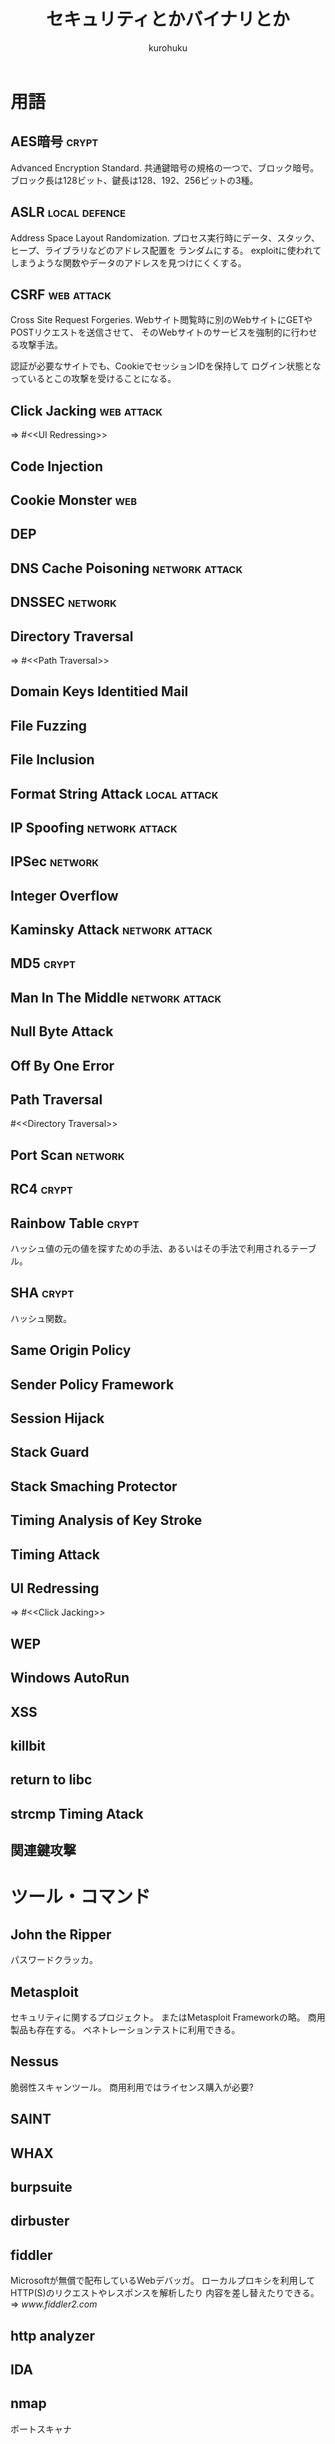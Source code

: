 #+last updated : 2011/10/30 01:06
#+TITLE: セキュリティとかバイナリとか
#+AUTHOR: kurohuku
#+LANGUAGE: ja
#+OPTIONS: toc:t

* 用語
** AES暗号 							      :crypt:
Advanced Encryption Standard.
共通鍵暗号の規格の一つで、ブロック暗号。
ブロック長は128ビット、鍵長は128、192、256ビットの3種。

** ASLR 						      :local:defence:
Address Space Layout Randomization.
プロセス実行時にデータ、スタック、ヒープ、ライブラリなどのアドレス配置を
ランダムにする。
exploitに使われてしまうような関数やデータのアドレスを見つけにくくする。

** CSRF  							 :web:attack:
Cross Site Request Forgeries.
Webサイト閲覧時に別のWebサイトにGETやPOSTリクエストを送信させて、
そのWebサイトのサービスを強制的に行わせる攻撃手法。

認証が必要なサイトでも、CookieでセッションIDを保持して
ログイン状態となっているとこの攻撃を受けることになる。

** Click Jacking 						 :web:attack:
=> #<<UI Redressing>>

** Code Injection
** Cookie Monster 							:web:
** DEP
** DNS Cache Poisoning 					     :network:attack:
** DNSSEC  							    :network:
** Directory Traversal
=> #<<Path Traversal>>
** Domain Keys Identitied Mail
** File Fuzzing
** File Inclusion
** Format String Attack 				       :local:attack:
** IP Spoofing 						     :network:attack:
** IPSec 							    :network:
** Integer Overflow 
** Kaminsky Attack 					     :network:attack:
** MD5 								      :crypt:
** Man In The Middle  					     :network:attack:
** Null Byte Attack
** Off By One Error
** Path Traversal
#<<Directory Traversal>>
** Port Scan 							    :network:
** RC4 								      :crypt:
** Rainbow Table 						      :crypt:
ハッシュ値の元の値を探すための手法、あるいはその手法で利用されるテーブル。

** SHA 								      :crypt:
ハッシュ関数。

** Same Origin Policy
** Sender Policy Framework
** Session Hijack
** Stack Guard
** Stack Smaching Protector
** Timing Analysis of Key Stroke
** Timing Attack
** UI Redressing
=> #<<Click Jacking>>
** WEP
** Windows AutoRun
** XSS
** killbit 
** return to libc
** strcmp Timing Atack
** 関連鍵攻撃

* ツール・コマンド
** John the Ripper
パスワードクラッカ。
** Metasploit
セキュリティに関するプロジェクト。
またはMetasploit Frameworkの略。
商用製品も存在する。
ペネトレーションテストに利用できる。
   
** Nessus
脆弱性スキャンツール。
商用利用ではライセンス購入が必要?

** SAINT
** WHAX
** burpsuite
** dirbuster
** fiddler
Microsoftが無償で配布しているWebデバッガ。
ローカルプロキシを利用してHTTP(S)のリクエストやレスポンスを解析したり
内容を差し替えたりできる。
=> [[www.fiddler2.com][www.fiddler2.com]]

** http analyzer
** IDA   
** nmap
ポートスキャナ
** objdump
逆アセンブラ
** Ollydbg
** paros
Webアプリケーション用脆弱性スキャンツール。
(ローカル)プロキシ。

** ratproxy
** scalp
** spike proxy
** strings
** webscarab
Webアプリケーションデバッグツール。
(ローカル)プロキシ。

* 組織・イベント
CSIRT
JPCERT

* 参考
Scan Net Security
XSS Cheat Sheet
tutorial write an exploit
webappsec.org
www.owasp.org
capture.thefl.ag
